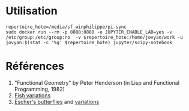 * Utilisation

#+begin_src shell :exports code
  repertoire_hote=/media/sf_winphilippe/pi-sync
  sudo docker run --rm -p 8888:8888 -e JUPYTER_ENABLE_LAB=yes -v /etc/group:/etc/group:ro  -v $repertoire_hote:/home/jovyan/work -u jovyan:$(stat -c '%g' $repertoire_hote) jupyter/scipy-notebook
#+end_src

* Références
1. "Functional Geometry" by Peter Henderson (in Lisp and Functional Programming, 1982)
2. [[https://mathr.co.uk/blog/2013-04-26_fish_variations.html][Fish variations]]
3. [[https://mathr.co.uk/blog/2013-01-03_eschers_butterflies.html][Escher's butterflies]] and [[https://mathr.co.uk/blog/2013-01-11_butterfly_variations.html][variations]]

